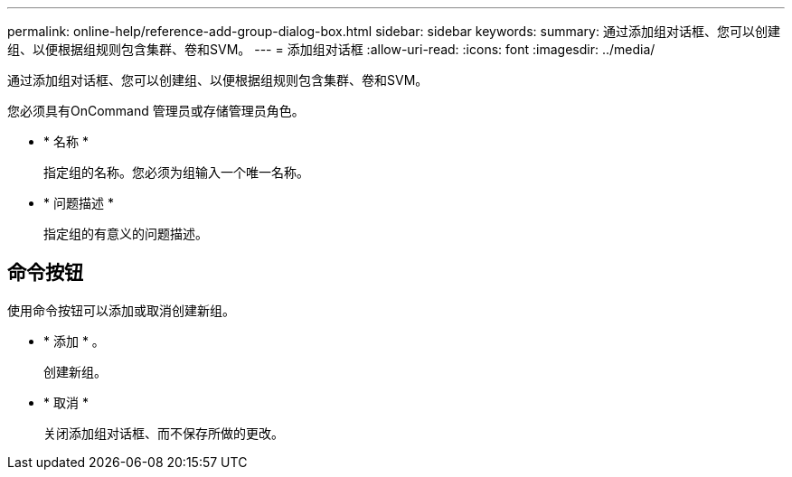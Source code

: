 ---
permalink: online-help/reference-add-group-dialog-box.html 
sidebar: sidebar 
keywords:  
summary: 通过添加组对话框、您可以创建组、以便根据组规则包含集群、卷和SVM。 
---
= 添加组对话框
:allow-uri-read: 
:icons: font
:imagesdir: ../media/


[role="lead"]
通过添加组对话框、您可以创建组、以便根据组规则包含集群、卷和SVM。

您必须具有OnCommand 管理员或存储管理员角色。

* * 名称 *
+
指定组的名称。您必须为组输入一个唯一名称。

* * 问题描述 *
+
指定组的有意义的问题描述。





== 命令按钮

使用命令按钮可以添加或取消创建新组。

* * 添加 * 。
+
创建新组。

* * 取消 *
+
关闭添加组对话框、而不保存所做的更改。


